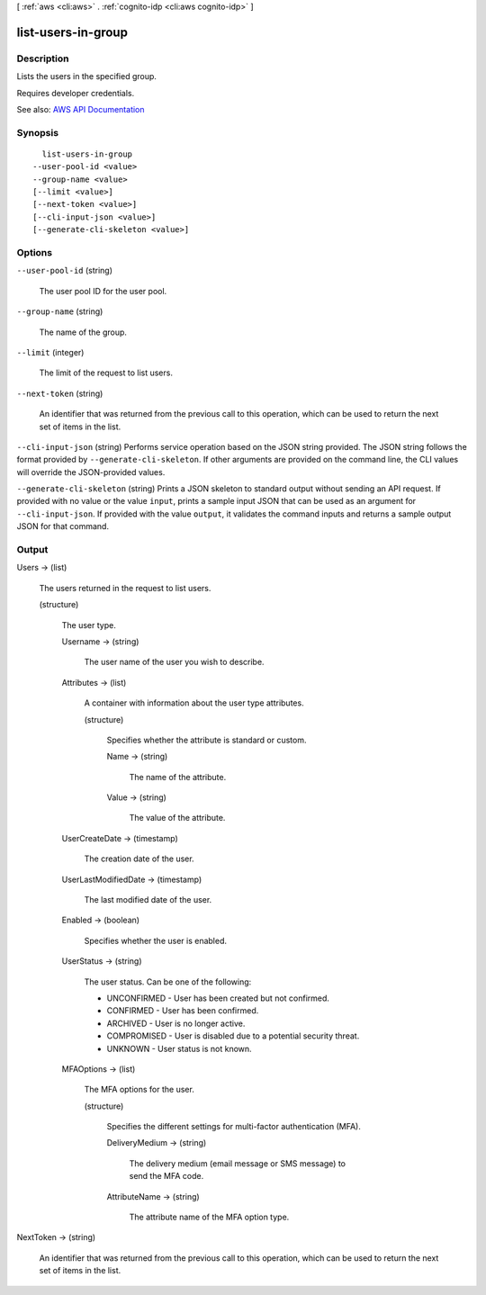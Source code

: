 [ :ref:`aws <cli:aws>` . :ref:`cognito-idp <cli:aws cognito-idp>` ]

.. _cli:aws cognito-idp list-users-in-group:


*******************
list-users-in-group
*******************



===========
Description
===========



Lists the users in the specified group.

 

Requires developer credentials.



See also: `AWS API Documentation <https://docs.aws.amazon.com/goto/WebAPI/cognito-idp-2016-04-18/ListUsersInGroup>`_


========
Synopsis
========

::

    list-users-in-group
  --user-pool-id <value>
  --group-name <value>
  [--limit <value>]
  [--next-token <value>]
  [--cli-input-json <value>]
  [--generate-cli-skeleton <value>]




=======
Options
=======

``--user-pool-id`` (string)


  The user pool ID for the user pool.

  

``--group-name`` (string)


  The name of the group.

  

``--limit`` (integer)


  The limit of the request to list users.

  

``--next-token`` (string)


  An identifier that was returned from the previous call to this operation, which can be used to return the next set of items in the list.

  

``--cli-input-json`` (string)
Performs service operation based on the JSON string provided. The JSON string follows the format provided by ``--generate-cli-skeleton``. If other arguments are provided on the command line, the CLI values will override the JSON-provided values.

``--generate-cli-skeleton`` (string)
Prints a JSON skeleton to standard output without sending an API request. If provided with no value or the value ``input``, prints a sample input JSON that can be used as an argument for ``--cli-input-json``. If provided with the value ``output``, it validates the command inputs and returns a sample output JSON for that command.



======
Output
======

Users -> (list)

  

  The users returned in the request to list users.

  

  (structure)

    

    The user type.

    

    Username -> (string)

      

      The user name of the user you wish to describe.

      

      

    Attributes -> (list)

      

      A container with information about the user type attributes.

      

      (structure)

        

        Specifies whether the attribute is standard or custom.

        

        Name -> (string)

          

          The name of the attribute.

          

          

        Value -> (string)

          

          The value of the attribute.

          

          

        

      

    UserCreateDate -> (timestamp)

      

      The creation date of the user.

      

      

    UserLastModifiedDate -> (timestamp)

      

      The last modified date of the user.

      

      

    Enabled -> (boolean)

      

      Specifies whether the user is enabled.

      

      

    UserStatus -> (string)

      

      The user status. Can be one of the following:

       

       
      * UNCONFIRMED - User has been created but not confirmed. 
       
      * CONFIRMED - User has been confirmed. 
       
      * ARCHIVED - User is no longer active. 
       
      * COMPROMISED - User is disabled due to a potential security threat. 
       
      * UNKNOWN - User status is not known. 
       

      

      

    MFAOptions -> (list)

      

      The MFA options for the user.

      

      (structure)

        

        Specifies the different settings for multi-factor authentication (MFA).

        

        DeliveryMedium -> (string)

          

          The delivery medium (email message or SMS message) to send the MFA code.

          

          

        AttributeName -> (string)

          

          The attribute name of the MFA option type.

          

          

        

      

    

  

NextToken -> (string)

  

  An identifier that was returned from the previous call to this operation, which can be used to return the next set of items in the list.

  

  

